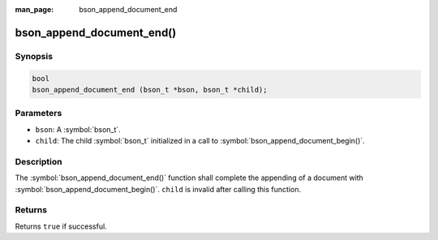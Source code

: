 :man_page: bson_append_document_end

bson_append_document_end()
==========================

Synopsis
--------

.. code-block:: c

  bool
  bson_append_document_end (bson_t *bson, bson_t *child);

Parameters
----------

* ``bson``: A :symbol:`bson_t`.
* ``child``: The child :symbol:`bson_t` initialized in a call to :symbol:`bson_append_document_begin()`.

Description
-----------

The :symbol:`bson_append_document_end()` function shall complete the appending of a document with :symbol:`bson_append_document_begin()`. ``child`` is invalid after calling this function.

Returns
-------

Returns ``true`` if successful.
